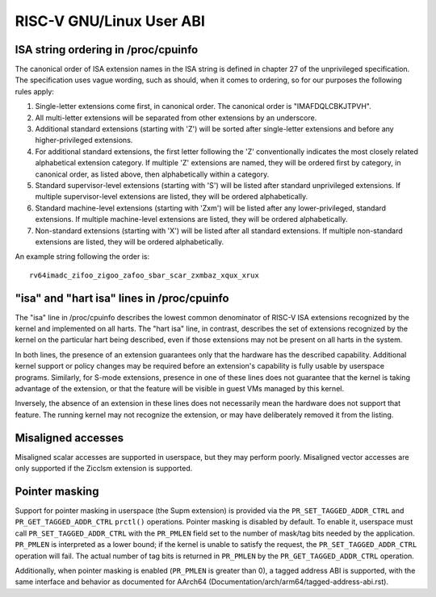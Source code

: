 .. SPDX-License-Identifier: GPL-2.0

RISC-V GNU/Linux User ABI
=====================

ISA string ordering in /proc/cpuinfo
------------------------------------

The canonical order of ISA extension names in the ISA string is defined in
chapter 27 of the unprivileged specification.
The specification uses vague wording, such as should, when it comes to ordering,
so for our purposes the following rules apply:

#. Single-letter extensions come first, in canonical order.
   The canonical order is "IMAFDQLCBKJTPVH".

#. All multi-letter extensions will be separated from other extensions by an
   underscore.

#. Additional standard extensions (starting with 'Z') will be sorted after
   single-letter extensions and before any higher-privileged extensions.

#. For additional standard extensions, the first letter following the 'Z'
   conventionally indicates the most closely related alphabetical
   extension category. If multiple 'Z' extensions are named, they will be
   ordered first by category, in canonical order, as listed above, then
   alphabetically within a category.

#. Standard supervisor-level extensions (starting with 'S') will be listed
   after standard unprivileged extensions.  If multiple supervisor-level
   extensions are listed, they will be ordered alphabetically.

#. Standard machine-level extensions (starting with 'Zxm') will be listed
   after any lower-privileged, standard extensions. If multiple machine-level
   extensions are listed, they will be ordered alphabetically.

#. Non-standard extensions (starting with 'X') will be listed after all standard
   extensions. If multiple non-standard extensions are listed, they will be
   ordered alphabetically.

An example string following the order is::

   rv64imadc_zifoo_zigoo_zafoo_sbar_scar_zxmbaz_xqux_xrux

"isa" and "hart isa" lines in /proc/cpuinfo
-------------------------------------------

The "isa" line in /proc/cpuinfo describes the lowest common denominator of
RISC-V ISA extensions recognized by the kernel and implemented on all harts. The
"hart isa" line, in contrast, describes the set of extensions recognized by the
kernel on the particular hart being described, even if those extensions may not
be present on all harts in the system.

In both lines, the presence of an extension guarantees only that the hardware
has the described capability. Additional kernel support or policy changes may be
required before an extension's capability is fully usable by userspace programs.
Similarly, for S-mode extensions, presence in one of these lines does not
guarantee that the kernel is taking advantage of the extension, or that the
feature will be visible in guest VMs managed by this kernel.

Inversely, the absence of an extension in these lines does not necessarily mean
the hardware does not support that feature. The running kernel may not recognize
the extension, or may have deliberately removed it from the listing.

Misaligned accesses
-------------------

Misaligned scalar accesses are supported in userspace, but they may perform
poorly.  Misaligned vector accesses are only supported if the Zicclsm extension
is supported.

Pointer masking
---------------

Support for pointer masking in userspace (the Supm extension) is provided via
the ``PR_SET_TAGGED_ADDR_CTRL`` and ``PR_GET_TAGGED_ADDR_CTRL`` ``prctl()``
operations. Pointer masking is disabled by default. To enable it, userspace
must call ``PR_SET_TAGGED_ADDR_CTRL`` with the ``PR_PMLEN`` field set to the
number of mask/tag bits needed by the application. ``PR_PMLEN`` is interpreted
as a lower bound; if the kernel is unable to satisfy the request, the
``PR_SET_TAGGED_ADDR_CTRL`` operation will fail. The actual number of tag bits
is returned in ``PR_PMLEN`` by the ``PR_GET_TAGGED_ADDR_CTRL`` operation.

Additionally, when pointer masking is enabled (``PR_PMLEN`` is greater than 0),
a tagged address ABI is supported, with the same interface and behavior as
documented for AArch64 (Documentation/arch/arm64/tagged-address-abi.rst).
